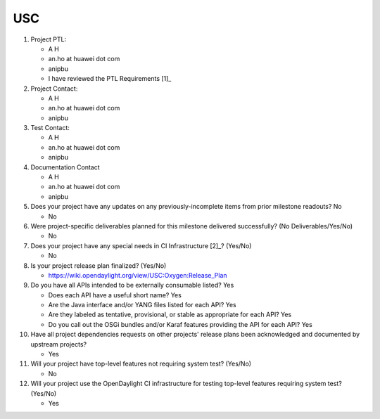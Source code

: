 ============
USC
============

1. Project PTL:

   - A H
   - an.ho at huawei dot com
   - anipbu
   - I have reviewed the PTL Requirements [1]_

2. Project Contact:

   - A H
   - an.ho at huawei dot com
   - anipbu

3. Test Contact:

   - A H
   - an.ho at huawei dot com
   - anipbu

4. Documentation Contact

   - A H
   - an.ho at huawei dot com
   - anipbu

5. Does your project have any updates on any previously-incomplete items from
   prior milestone readouts? No

   - No

6. Were project-specific deliverables planned for this milestone delivered
   successfully? (No Deliverables/Yes/No)

   - No

7. Does your project have any special needs in CI Infrastructure [2]_? (Yes/No)

   - No

8. Is your project release plan finalized?  (Yes/No)

   - https://wiki.opendaylight.org/view/USC:Oxygen:Release_Plan

9. Do you have all APIs intended to be externally consumable listed? Yes

   - Does each API have a useful short name? Yes
   - Are the Java interface and/or YANG files listed for each API? Yes
   - Are they labeled as tentative, provisional, or stable as appropriate for
     each API? Yes
   - Do you call out the OSGi bundles and/or Karaf features providing the API
     for each API? Yes

10. Have all project dependencies requests on other projects' release plans
    been acknowledged and documented by upstream projects?

    - Yes

11. Will your project have top-level features not requiring system test?
    (Yes/No)

    - No

12. Will your project use the OpenDaylight CI infrastructure for testing
    top-level features requiring system test? (Yes/No)

    - Yes

